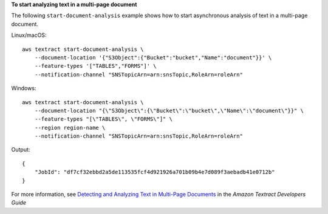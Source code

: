 **To start analyzing text in a multi-page document**

The following ``start-document-analysis`` example shows how to start asynchronous analysis of text in a multi-page document. 

Linux/macOS::

    aws textract start-document-analysis \
        --document-location '{"S3Object":{"Bucket":"bucket","Name":"document"}}' \
        --feature-types '["TABLES","FORMS"]' \
        --notification-channel "SNSTopicArn=arn:snsTopic,RoleArn=roleArn"

Windows::

    aws textract start-document-analysis \
        --document-location "{\"S3Object\":{\"Bucket\":\"bucket\",\"Name\":\"document\"}}" \
        --feature-types "[\"TABLES\", \"FORMS\"]" \
        --region region-name \
        --notification-channel "SNSTopicArn=arn:snsTopic,RoleArn=roleArn"

Output::

    {
        "JobId": "df7cf32ebbd2a5de113535fcf4d921926a701b09b4e7d089f3aebadb41e0712b"
    }

For more information, see `Detecting and Analyzing Text in Multi-Page Documents`_ in the *Amazon Textract Developers Guide*

.. _`Detecting and Analyzing Text in Multi-Page Documents`: https://docs.aws.amazon.com/textract/latest/dg/async.html